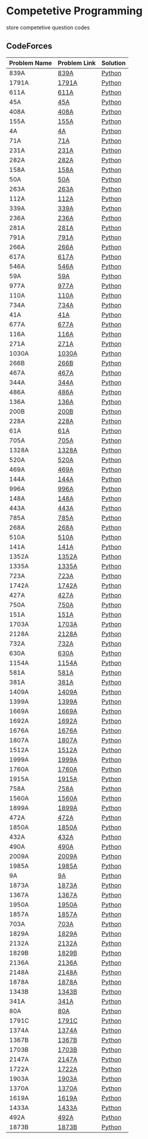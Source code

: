 * Competetive Programming
store competetive question codes
** CodeForces
|--------------+--------------+----------|
| Problem Name | Problem Link | Solution |
|--------------+--------------+----------|
| 839A         | [[https://codeforces.com/problemset/problem/839/A][839A]]         | [[./codeForces/python/839A.py][Python]]   |
| 1791A        | [[https://codeforces.com/contest/1791/problem/A][1791A]]        | [[./codeForces/python/1791A.py][Python]]   |
| 611A         | [[https://codeforces.com/contest/611/problem/A][611A]]         | [[./codeForces/python/611A.py][Python]]   |
| 45A          | [[https://codeforces.com/contest/45/problem/A][45A]]          | [[./codeForces/python/45A.py][Python]]   |
| 408A         | [[https://codeforces.com/contest/408/problem/A][408A]]         | [[./codeForces/python/408A.py][Python]]   |
| 155A | [[https://codeforces.com/contest/155/problem/A][155A]] | [[./codeForces/python/155A.py][Python]] |
| 4A | [[https://codeforces.com/problemset/problem/4/A][4A]] | [[./codeForces/python/4A.py][Python]] |
| 71A | [[https://codeforces.com/problemset/problem/71/A][71A]] | [[./codeForces/python/71A.py][Python]] |
| 231A | [[https://codeforces.com/problemset/problem/231/A][231A]] | [[./codeForces/python/231A.py][Python]] |
| 282A | [[https://codeforces.com/problemset/problem/282/A][282A]] | [[./codeForces/python/282A.py][Python]] |
| 158A | [[https://codeforces.com/problemset/problem/158/A][158A]] | [[./codeForces/python/158A.py][Python]] |
| 50A | [[https://codeforces.com/problemset/problem/50/A][50A]] | [[./codeForces/python/50A.py][Python]] |
| 263A | [[https://codeforces.com/problemset/problem/263/A][263A]] | [[./codeForces/python/263A.py][Python]] |
| 112A | [[https://codeforces.com/contest/112/problem/A][112A]] | [[./codeForces/python/112A.py][Python]] |
| 339A | [[https://codeforces.com/problemset/problem/339/A][339A]] | [[./codeForces/python/339A.py][Python]] |
| 236A | [[https://codeforces.com/problemset/problem/236/A][236A]] | [[./codeForces/python/236A.py][Python]] |
| 281A | [[https://codeforces.com/problemset/problem/281/A][281A]] | [[./codeForces/python/281A.py][Python]] |
| 791A | [[https://codeforces.com/problemset/problem/791/A][791A]] | [[./codeForces/python/791A.py][Python]] |
| 266A | [[https://codeforces.com/problemset/problem/266/A][266A]] | [[./codeForces/python/266A.py][Python]] |
| 617A | [[https://codeforces.com/problemset/problem/617/A][617A]] | [[./codeForces/python/617A.py][Python]] |
| 546A | [[https://codeforces.com/problemset/problem/546/A][546A]] | [[./codeForces/python/546A.py][Python]] |
| 59A | [[https://codeforces.com/problemset/problem/59/A][59A]] | [[./codeForces/python/59A.py][Python]] |
| 977A | [[https://codeforces.com/problemset/problem/977/A][977A]] | [[./codeForces/python/977A.py][Python]] |
| 110A | [[https://codeforces.com/problemset/problem/110/A][110A]] | [[./codeForces/python/110A.py][Python]] |
| 734A | [[https://codeforces.com/problemset/problem/734/A][734A]] | [[./codeForces/python/734A.py][Python]] |
| 41A | [[https://codeforces.com/problemset/problem/41/A][41A]] | [[./codeForces/python/41A.py][Python]] |
| 677A | [[https://codeforces.com/problemset/problem/677/A][677A]] | [[./codeForces/python/677A.py][Python]] |
| 116A | [[https://codeforces.com/problemset/problem/116/A][116A]] | [[./codeForces/python/116A.py][Python]] |
| 271A | [[https://codeforces.com/problemset/problem/271/A][271A]] | [[./codeForces/python/271A.py][Python]] |
| 1030A | [[https://codeforces.com/problemset/problem/1030/A][1030A]] | [[./codeForces/python/1030A.py][Python]] |
| 266B | [[https://codeforces.com/problemset/problem/266/B][266B]] | [[./codeForces/python/266B.py][Python]] |
| 467A | [[https://codeforces.com/problemset/problem/467/A][467A]] | [[./codeForces/python/467A.py][Python]] |
| 344A | [[https://codeforces.com/problemset/problem/344/A][344A]] | [[./codeForces/python/344A.py][Python]] |
| 486A | [[https://codeforces.com/problemset/problem/486/A][486A]] | [[./codeForces/python/486A.py][Python]] |
| 136A | [[https://codeforces.com/problemset/problem/136/A][136A]] | [[./codeForces/python/136A.py][Python]] |
| 200B | [[https://codeforces.com/problemset/problem/200/B][200B]] | [[./codeForces/python/200B.py][Python]] |
| 228A | [[https://codeforces.com/problemset/problem/228/A][228A]] | [[./codeForces/python/228A.py][Python]] |
| 61A | [[https://codeforces.com/problemset/problem/61/A][61A]] | [[./codeForces/python/61A.py][Python]] |
| 705A | [[https://codeforces.com/problemset/problem/705/A][705A]] | [[./codeForces/python/705A.py][Python]] |
| 1328A | [[https://codeforces.com/problemset/problem/1328/A][1328A]] | [[./codeForces/python/1328A.py][Python]] |
| 520A | [[https://codeforces.com/problemset/problem/520/A][520A]]                            | [[./codeForces/python/520A.py][Python]] |
| 469A | [[https://codeforces.com/problemset/problem/469/A][469A]] | [[./codeForces/python/469A.py][Python]] |
| 144A | [[https://codeforces.com/problemset/problem/144/A][144A]] | [[./codeForces/python/144A.py][Python]] |
| 996A | [[https://codeforces.com/problemset/problem/996/A][996A]] | [[./codeForces/python/996A.py][Python]] |
| 148A | [[https://codeforces.com/problemset/problem/148/A][148A]] | [[./codeForces/python/148A.py][Python]] |
| 443A | [[https://codeforces.com/problemset/problem/443/A][443A]] | [[./codeForces/python/443A.py][Python]] |
| 785A | [[https://codeforces.com/problemset/problem/785/A][785A]] | [[./codeForces/python/785A.py][Python]] |
| 268A | [[https://codeforces.com/problemset/problem/268/A][268A]] | [[./codeForces/python/268A.py][Python]] |
| 510A | [[https://codeforces.com/problemset/problem/510/A][510A]] | [[./codeForces/python/510A.py][Python]] |
| 141A | [[https://codeforces.com/problemset/problem/141/A][141A]] | [[./codeForces/python/141A.py][Python]] |
| 1352A | [[https://codeforces.com/problemset/problem/1352/A][1352A]] | [[./codeForces/python/1352A.py][Python]] |
| 1335A | [[https://codeforces.com/problemset/problem/1335/A][1335A]] | [[./codeForces/python/1335A.py][Python]] |
| 723A | [[https://codeforces.com/problemset/problem/723/A][723A]] | [[./codeForces/python/723A.py][Python]] |
| 1742A | [[https://codeforces.com/problemset/problem/1742/A][1742A]] | [[./codeForces/python/1742A.py][Python]] |
| 427A | [[https://codeforces.com/problemset/problem/427/A][427A]] | [[./codeForces/python/427A.py][Python]] |
| 750A | [[https://codeforces.com/problemset/problem/750/A][750A]] | [[./codeForces/python/750A.py][Python]] |
| 151A | [[https://codeforces.com/problemset/problem/151/A][151A]] | [[./codeForces/python/151A.py][Python]] |
| 1703A | [[https://codeforces.com/problemset/problem/1703/A][1703A]] | [[./codeForces/python/1703A.py][Python]] |
| 2128A | [[https://codeforces.com/contest/2128/problem/A][2128A]] | [[./codeForces/python/2128A.py][Python]] |
| 732A | [[https://codeforces.com/problemset/problem/732/A][732A]] | [[./codeForces/python/732A.py][Python]] |
| 630A | [[https://codeforces.com/problemset/problem/630/A][630A]] | [[./codeForces/python/630A.py][Python]] |
| 1154A | [[https://codeforces.com/problemset/problem/1154/A][1154A]] | [[./codeForces/python/1154A.py][Python]] |
| 581A | [[http://codeforces.com/problemset/problem/581/A][581A]] | [[./codeForces/python/581A.py][Python]] |
| 381A | [[https://codeforces.com/problemset/problem/381/A][381A]] | [[./codeForces/python/381A.py][Python]] |
| 1409A | [[https://codeforces.com/problemset/problem/1409/A][1409A]] | [[./codeForces/python/1409A.py][Python]] |
| 1399A | [[https://codeforces.com/problemset/problem/1399/A][1399A]] | [[./codeForces/python/1399A.py][Python]] |
| 1669A | [[https://codeforces.com/problemset/problem/1669/A][1669A]] | [[./codeForces/python/1669A.py][Python]] |
| 1692A | [[https://codeforces.com/problemset/problem/1692/A][1692A]] | [[./codeForces/python/1692A.py][Python]] |
| 1676A | [[https://codeforces.com/problemset/problem/1676/A][1676A]] | [[./codeForces/python/1676A.py][Python]] |
| 1807A | [[https://codeforces.com/problemset/problem/1807/A][1807A]] | [[./codeForces/python/1807A.py][Python]] |
| 1512A | [[https://codeforces.com/problemset/problem/1512/A][1512A]] | [[./codeForces/python/1512A.py][Python]] |
| 1999A | [[https://codeforces.com/problemset/problem/1999/A][1999A]] | [[./codeForces/python/1999A.py][Python]] |
| 1760A | [[https://codeforces.com/problemset/problem/1760/A][1760A]] | [[./codeForces/python/1760A.py][Python]] |
| 1915A | [[http://codeforces.com/problemset/problem/1915/A][1915A]] | [[./codeForces/python/1915A.py][Python]] |
| 758A | [[https://codeforces.com/problemset/problem/758/A][758A]] | [[./codeForces/python/758A.py][Python]] |
| 1560A | [[https://codeforces.com/problemset/problem/1560/A][1560A]] | [[./codeForces/python/1560A.py][Python]] |
| 1899A | [[https://codeforces.com/problemset/problem/1899/A][1899A]] | [[./codeForces/python/1899A.py][Python]] |
| 472A | [[https://codeforces.com/problemset/problem/472/A][472A]] | [[./codeForces/python/472A.py][Python]] |
| 1850A | [[https://codeforces.com/problemset/problem/1850/A][1850A]] | [[./codeForces/python/1850A.py][Python]] |
| 432A | [[https://codeforces.com/problemset/problem/432/A][432A]] | [[./codeForces/python/432A.py][Python]] |
| 490A | [[https://codeforces.com/problemset/problem/490/A][490A]] | [[./codeForces/python/490A.py][Python]] |
| 2009A | [[https://codeforces.com/problemset/problem/2009/A][2009A]] | [[./codeForces/python/2009A.py][Python]] |
| 1985A | [[https://codeforces.com/problemset/problem/1985/A][1985A]] | [[./codeForces/python/1985A.py][Python]] |
| 9A | [[https://codeforces.com/problemset/problem/9/A][9A]] | [[./codeForces/python/9A.py][Python]] |
| 1873A | [[https://codeforces.com/problemset/problem/1873/A][1873A]] | [[./codeForces/python/1873A.py][Python]] |
| 1367A | [[https://codeforces.com/problemset/problem/1367/A][1367A]] | [[./codeForces/python/1367A.py][Python]] |
| 1950A | [[https://codeforces.com/problemset/problem/1950/A][1950A]] | [[./codeForces/python/1950A.py][Python]] |
| 1857A | [[https://codeforces.com/problemset/problem/1857/A][1857A]] | [[./codeForces/python/1857A.py][Python]] |
| 703A | [[https://codeforces.com/problemset/problem/703/A][703A]] | [[./codeForces/python/703A.py][Python]] |
| 1829A | [[https://codeforces.com/problemset/problem/1829/A][1829A]] | [[./codeForces/python/1829A.py][Python]] |
| 2132A | [[https://codeforces.com/contest/2132/problem/A][2132A]] | [[./codeForces/python/2132A.py][Python]] |
| 1829B | [[https://codeforces.com/problemset/problem/1829/B][1829B]] | [[./codeForces/python/1829B.py][Python]] |
| 2136A | [[https://codeforces.com/contest/2136/problem/A][2136A]] | [[./codeForces/python/2136A.py][Python]] |
| 2148A | [[https://codeforces.com/contest/2148/problem/A][2148A]] | [[./codeForces/python/2148A.py][Python]] |
| 1878A | [[https://codeforces.com/problemset/problem/1878/A][1878A]] | [[./codeForces/python/1878A.py][Python]] |
| 1343B | [[https://codeforces.com/problemset/problem/1343/B][1343B]] | [[./codeForces/python/1343B.py][Python]] |
| 341A | [[https://codeforces.com/problemset/problem/431/A][341A]] | [[./codeForces/python/341A.py][Python]] |
| 80A | [[https://codeforces.com/problemset/problem/80/A][80A]] | [[./codeForces/python/80A.py][Python]] |
| 1791C | [[https://codeforces.com/problemset/problem/1791/C][1791C]] | [[./codeForces/python/1791C.py][Python]] |
| 1374A | [[https://codeforces.com/problemset/problem/1374/A][1374A]] | [[./codeForces/python/1374A.py][Python]] |
| 1367B | [[https://codeforces.com/problemset/problem/1367/B][1367B]] | [[./codeForces/python/1367B.py][Python]] |
| 1703B | [[https://codeforces.com/problemset/problem/1703/B][1703B]] | [[./codeForces/python/1703B.py][Python]] |
| 2147A | [[https://codeforces.com/contest/2147/problem/A][2147A]] | [[./codeForces/python/2147A.py][Python]] |
| 1722A | [[https://codeforces.com/problemset/problem/1722/A][1722A]] | [[./codeForces/python/1722A.py][Python]] |
| 1903A | [[https://codeforces.com/problemset/problem/1903/A][1903A]] | [[./codeForces/python/1903A.py][Python]] |
| 1370A | [[https://codeforces.com/problemset/problem/1370/A][1370A]] | [[./codeForces/python/1370A.py][Python]] |
| 1619A | [[https://codeforces.com/problemset/problem/1619/A][1619A]] | [[./codeForces/python/1619A.py][Python]] |
| 1433A | [[https://codeforces.com/problemset/problem/1433/A][1433A]] | [[./codeForces/python/1433A.py][Python]] |
| 492A | [[https://codeforces.com/problemset/problem/492/A][492A]] | [[./codeForces/python/492A.py][Python]] |
| 1873B | [[https://codeforces.com/problemset/problem/1873/B][1873B]] | [[./codeForces/python/1873B.py][Python]] |
